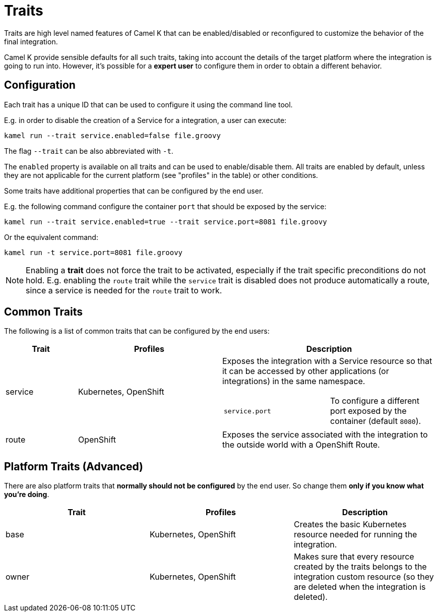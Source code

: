 [[traits]]
= Traits

Traits are high level named features of Camel K that can be enabled/disabled or reconfigured to customize the
behavior of the final integration.

Camel K provide sensible defaults for all such traits, taking into account the details of the target platform where
the integration is going to run into. However, it's possible for a **expert user** to configure them in
order to obtain a different behavior.

== Configuration

Each trait has a unique ID that can be used to configure it using the command line tool.

E.g. in order to disable the creation of a Service for a integration, a user can execute:

```
kamel run --trait service.enabled=false file.groovy
```

The flag `--trait` can be also abbreviated with `-t`.

The `enabled` property is available on all traits and can be used to enable/disable them. All traits are enabled
by default, unless they are not applicable for the current platform (see "profiles" in the table) or other conditions.

Some traits have additional properties that can be configured by the end user.

E.g. the following command configure the container `port` that should be exposed by the service:

```
kamel run --trait service.enabled=true --trait service.port=8081 file.groovy
```

Or the equivalent command:

```
kamel run -t service.port=8081 file.groovy
```

NOTE: Enabling a *trait* does not force the trait to be activated, especially if the trait specific preconditions do not hold.
E.g. enabling the `route` trait while the `service` trait is disabled does not produce automatically a route, since a service is needed
for the `route` trait to work.

== Common Traits

The following is a list of common traits that can be configured by the end users:

[options="header",cols="1,2,3a"]
|=======================
| Trait      | Profiles 				| Description

| service
| Kubernetes, OpenShift
| Exposes the integration with a Service resource so that it can be accessed by other applications (or integrations) in the same namespace.

[cols="m,"]
!===

! service.port
! To configure a different port exposed by the container (default `8080`).

!===

| route
| OpenShift
| Exposes the service associated with the integration to the outside world with a OpenShift Route.

|=======================


== Platform Traits (Advanced)

There are also platform traits that **normally should not be configured** by the end user. So change them **only if you know what you're doing**.

[options="header"]
|=======================
| Trait      | Profiles 				| Description
| base		 | Kubernetes, OpenShift	| Creates the basic Kubernetes resource needed for running the integration.
| owner      | Kubernetes, OpenShift	| Makes sure that every resource created by the traits belongs to the integration custom resource (so they are deleted when the integration is deleted).
|=======================
